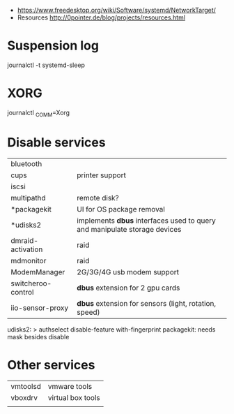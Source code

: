 - https://www.freedesktop.org/wiki/Software/systemd/NetworkTarget/
- Resources http://0pointer.de/blog/projects/resources.html
* Suspension log
  journalctl -t systemd-sleep
* XORG
  journalctl _COMM=Xorg
* Disable services
|--------------------+-------------------------------------------------------------------------------|
| bluetooth          |                                                                               |
| cups               | printer support                                                               |
| iscsi                |                                                                               |
| multipathd         | remote disk?                                                                  |
| *packagekit        | UI for OS package removal                                                   |
| *udisks2           | implements *dbus* interfaces used to query and manipulate storage devices |
| dmraid-activation  | raid                                                                           |
| mdmonitor         | raid                                                                           |
| ModemManager     | 2G/3G/4G usb modem support                                                |
| switcheroo-control | *dbus* extension for 2 gpu cards                                           |
| iio-sensor-proxy  | *dbus* extension for sensors (light, rotation, speed)                       |
|--------------------+-------------------------------------------------------------------------------|
udisks2: > authselect disable-feature with-fingerprint
packagekit: needs mask besides disable
* Other services
| vmtoolsd | vmware tools      |
| vboxdrv  | virtual box tools |
|          |                   |
